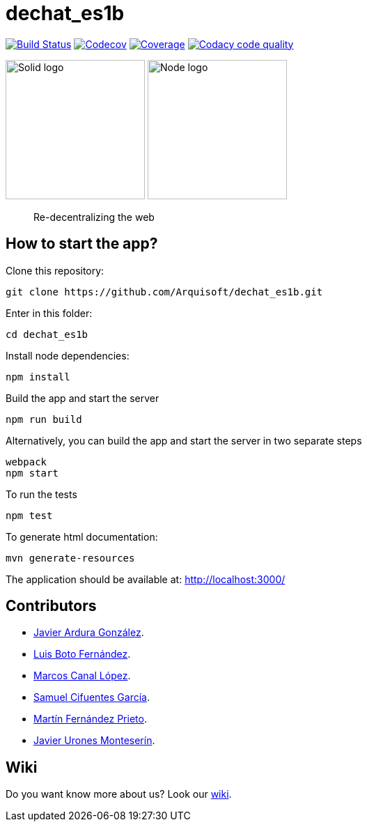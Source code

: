 = dechat_es1b

image:https://travis-ci.org/Arquisoft/dechat_es1b.svg?branch=master["Build Status", link="https://travis-ci.org/Arquisoft/dechat_es1b"]
image:https://codecov.io/gh/Arquisoft/dechat_es1b/branch/master/graph/badge.svg["Codecov",link="https://codecov.io/gh/Arquisoft/dechat_es1b"]
image:https://coveralls.io/repos/github/Arquisoft/dechat_es1b/badge.svg["Coverage",link="https://coveralls.io/github/Arquisoft/dechat_es1b"]
image:https://api.codacy.com/project/badge/Grade/fc7dc1da60ee4e9fb67ccff782625794["Codacy code quality", link="https://www.codacy.com/app/jelabra/dechat_es1b?utm_source=github.com&utm_medium=referral&utm_content=Arquisoft/dechat_es1b&utm_campaign=Badge_Grade"]


image:https://avatars3.githubusercontent.com/u/14262490?v=3&s=200["Solid logo", 200, 200] 
image:https://encrypted-tbn0.gstatic.com/images?q=tbn:ANd9GcSZLs3_MH6n8iaxmziDn-nI3oWwQ3jg-ystB6BQIq9IZRpRRCIk["Node logo", 200, 200] 

> Re-decentralizing the web

== How to start the app?
Clone this repository:
----
git clone https://github.com/Arquisoft/dechat_es1b.git
----

Enter in this folder:
----
cd dechat_es1b
----

Install node dependencies:
----
npm install 
----

Build the app and start the server
----
npm run build
----

Alternatively, you can build the app and start the server in two separate steps
----
webpack
npm start
----

To run the tests
----
npm test
----

To generate html documentation:
----
mvn generate-resources
----

The application should be available at: http://localhost:3000/

== Contributors
- https://github.com/uo257493[Javier Ardura González].
- https://github.com/LuisBoto[Luis Boto Fernández].
- https://github.com/MarcosCl98[Marcos Canal López].
- https://github.com/srensamblador[Samuel Cifuentes García].
- https://github.com/martinlacorrona[Martín Fernández Prieto].
- https://github.com/JavierUrones[Javier Urones Monteserín].

== Wiki
Do you want know more about us?
Look our https://github.com/Arquisoft/dechat_es1b/wiki[wiki].










